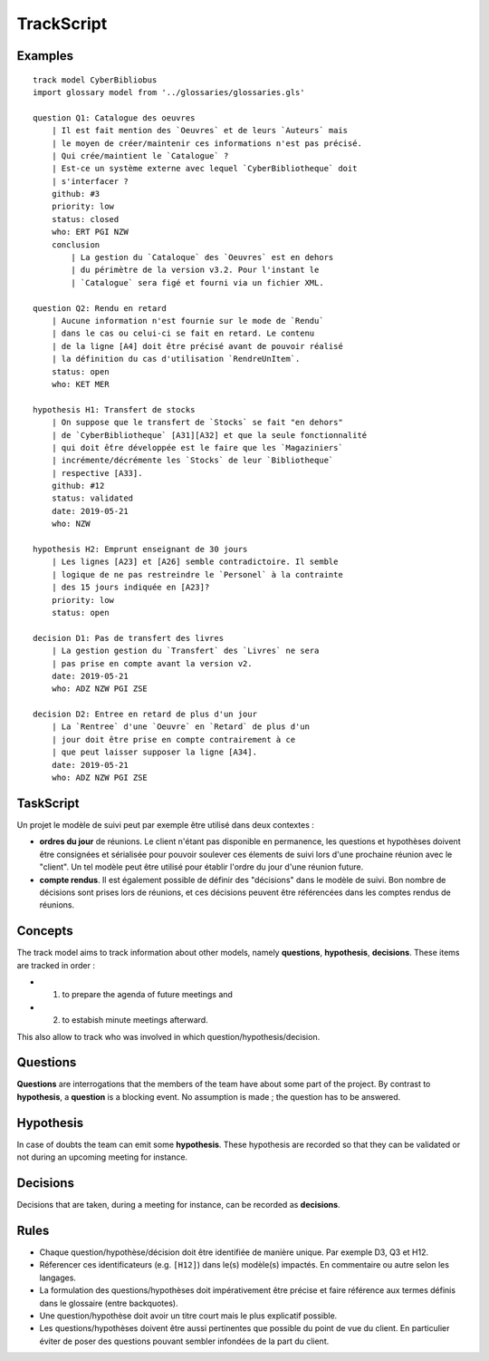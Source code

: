.. .. coding=utf-8

.. highlight:: TrackScript

.. index::  ! .trs, ! TrackScript
    pair: Script ; TrackScript

.. _TrackScript:

TrackScript
===========

Examples
--------

::

    track model CyberBibliobus
    import glossary model from '../glossaries/glossaries.gls'

    question Q1: Catalogue des oeuvres
        | Il est fait mention des `Oeuvres` et de leurs `Auteurs` mais
        | le moyen de créer/maintenir ces informations n'est pas précisé.
        | Qui crée/maintient le `Catalogue` ?
        | Est-ce un système externe avec lequel `CyberBibliotheque` doit
        | s'interfacer ?
        github: #3
        priority: low
        status: closed
        who: ERT PGI NZW
        conclusion
            | La gestion du `Cataloque` des `Oeuvres` est en dehors
            | du périmètre de la version v3.2. Pour l'instant le
            | `Catalogue` sera figé et fourni via un fichier XML.

    question Q2: Rendu en retard
        | Aucune information n'est fournie sur le mode de `Rendu`
        | dans le cas ou celui-ci se fait en retard. Le contenu
        | de la ligne [A4] doit être précisé avant de pouvoir réalisé
        | la définition du cas d'utilisation `RendreUnItem`.
        status: open
        who: KET MER

    hypothesis H1: Transfert de stocks
        | On suppose que le transfert de `Stocks` se fait "en dehors"
        | de `CyberBibliotheque` [A31][A32] et que la seule fonctionnalité
        | qui doit ếtre développée est le faire que les `Magaziniers`
        | incrémente/décrémente les `Stocks` de leur `Bibliotheque`
        | respective [A33].
        github: #12
        status: validated
        date: 2019-05-21
        who: NZW

    hypothesis H2: Emprunt enseignant de 30 jours
        | Les lignes [A23] et [A26] semble contradictoire. Il semble
        | logique de ne pas restreindre le `Personel` à la contrainte
        | des 15 jours indiquée en [A23]?
        priority: low
        status: open

    decision D1: Pas de transfert des livres
        | La gestion gestion du `Transfert` des `Livres` ne sera
        | pas prise en compte avant la version v2.
        date: 2019-05-21
        who: ADZ NZW PGI ZSE

    decision D2: Entree en retard de plus d'un jour
        | La `Rentree` d'une `Oeuvre` en `Retard` de plus d'un
        | jour doit être prise en compte contrairement à ce
        | que peut laisser supposer la ligne [A34].
        date: 2019-05-21
        who: ADZ NZW PGI ZSE

TaskScript
----------

Un projet le modèle de suivi peut par exemple être utilisé dans deux
contextes :

*   **ordres du jour** de réunions. Le client n'étant pas disponible
    en permanence, les questions et hypothèses doivent être consignées
    et sérialisée pour pouvoir soulever ces élements de suivi lors
    d'une prochaine réunion avec le "client". Un tel modèle peut être
    utilisé pour établir l'ordre du jour d'une réunion future.

*   **compte rendus**. Il est également possible de définir des
    "décisions" dans le modèle de suivi. Bon nombre de décisions
    sont prises lors de réunions, et ces décisions peuvent être
    référencées dans les comptes rendus de réunions.

Concepts
--------

The track model aims to track information about other models, namely
**questions**, **hypothesis**, **decisions**. These items are tracked in
order :

* (1) to prepare the agenda of future meetings and
* (2) to estabish minute meetings afterward.

This also allow to track who was involved in which question/hypothesis/decision.

Questions
---------

**Questions** are interrogations that the members of the team have about
some part of the project. By contrast to **hypothesis**, a **question** is
a blocking event. No assumption is made ; the question has to be answered.

Hypothesis
----------

In case of doubts the team can emit some **hypothesis**. These hypothesis
are recorded so that they can be validated or not during an upcoming meeting
for instance.

Decisions
---------

Decisions that are taken, during a meeting for instance, can be recorded
as **decisions**.

Rules
-----

* Chaque question/hypothèse/décision doit être identifiée de
  manière unique. Par exemple D3, Q3 et H12.

* Réferencer ces identificateurs (e.g. ``[H12]``) dans le(s)
  modèle(s) impactés. En commentaire ou autre selon les
  langages.

* La formulation des questions/hypothèses doit
  impérativement être précise et faire référence aux
  termes définis dans le glossaire (entre backquotes).

* Une question/hypothèse doit avoir un titre court mais
  le plus explicatif possible.

* Les questions/hypothèses doivent être aussi
  pertinentes que possible du point de vue du client.
  En particulier éviter de poser des questions pouvant
  sembler infondées de la part du client.
